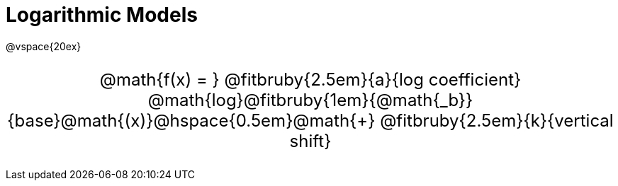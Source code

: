 = Logarithmic Models

++++
<style>
.annotatedParentFunction {
  font-size: x-large !important;
  text-align: center;
}

.annotatedParentFunction .fitbruby { line-height: 2.5rem !important; min-width: unset; }
</style>
++++

@vspace{20ex}

[.annotatedParentFunction]
--

@math{f(x) = } 
@fitbruby{2.5em}{a}{log coefficient}
@math{log}@fitbruby{1em}{@math{_b}}{base}@math{(x)}@hspace{0.5em}@math{+}
@fitbruby{2.5em}{k}{vertical shift}

--
